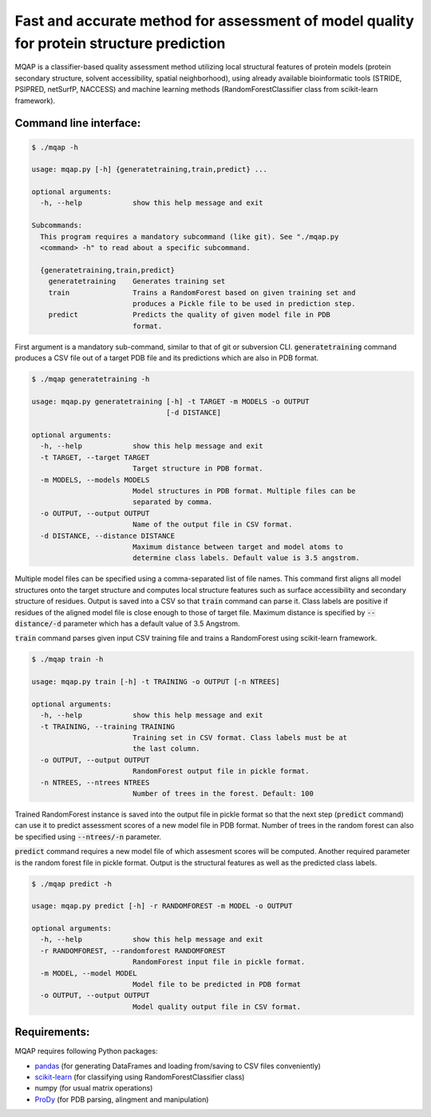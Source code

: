 =========================================================================================
Fast and accurate method for assessment of model quality for protein structure prediction
=========================================================================================

MQAP is a classifier-based quality assessment method utilizing local structural features of protein models (protein secondary structure, solvent accessibility, spatial neighborhood), using already available bioinformatic tools (STRIDE, PSIPRED, netSurfP, NACCESS) and machine learning methods (RandomForestClassifier class from scikit-learn framework).

Command line interface:
=======================

.. code-block:: console

    $ ./mqap -h

    usage: mqap.py [-h] {generatetraining,train,predict} ...

    optional arguments:
      -h, --help            show this help message and exit

    Subcommands:
      This program requires a mandatory subcommand (like git). See "./mqap.py
      <command> -h" to read about a specific subcommand.

      {generatetraining,train,predict}
        generatetraining    Generates training set
        train               Trains a RandomForest based on given training set and
                            produces a Pickle file to be used in prediction step.
        predict             Predicts the quality of given model file in PDB
                            format.

First argument is a mandatory sub-command, similar to that of git or
subversion CLI. :code:`generatetraining` command produces a CSV file out of a target 
PDB file and its predictions which are also in PDB format.

.. code-block:: console

    $ ./mqap generatetraining -h

    usage: mqap.py generatetraining [-h] -t TARGET -m MODELS -o OUTPUT
                                    [-d DISTANCE]

    optional arguments:
      -h, --help            show this help message and exit
      -t TARGET, --target TARGET
                            Target structure in PDB format.
      -m MODELS, --models MODELS
                            Model structures in PDB format. Multiple files can be
                            separated by comma.
      -o OUTPUT, --output OUTPUT
                            Name of the output file in CSV format.
      -d DISTANCE, --distance DISTANCE
                            Maximum distance between target and model atoms to
                            determine class labels. Default value is 3.5 angstrom.

Multiple model files can be specified using a comma-separated list of file names. 
This command first aligns all model structures onto the target structure and
computes local structure features such as surface accessibility and secondary
structure of residues. Output is saved into a CSV so that :code:`train` command can
parse it. Class labels are positive if residues of the aligned model file is
close enough to those of target file. Maximum distance is specified by
:code:`--distance/-d` parameter which has a default value of 3.5 Angstrom.

:code:`train` command parses given input CSV training file and trains a RandomForest
using scikit-learn framework.


.. code-block:: console

    $ ./mqap train -h

    usage: mqap.py train [-h] -t TRAINING -o OUTPUT [-n NTREES]

    optional arguments:
      -h, --help            show this help message and exit
      -t TRAINING, --training TRAINING
                            Training set in CSV format. Class labels must be at
                            the last column.
      -o OUTPUT, --output OUTPUT
                            RandomForest output file in pickle format.
      -n NTREES, --ntrees NTREES
                            Number of trees in the forest. Default: 100

Trained RandomForest instance is saved into the output file in pickle format
so that the next step (:code:`predict` command) can use it to predict assessment
scores of a new model file in PDB format. Number of trees in the random forest
can also be specified using :code:`--ntrees/-n` parameter.

:code:`predict` command requires a new model file of which assesment scores will be
computed. Another required parameter is the random forest file in pickle
format. Output is the structural features as well as the predicted class
labels.

.. code-block:: console

    $ ./mqap predict -h

    usage: mqap.py predict [-h] -r RANDOMFOREST -m MODEL -o OUTPUT

    optional arguments:
      -h, --help            show this help message and exit
      -r RANDOMFOREST, --randomforest RANDOMFOREST
                            RandomForest input file in pickle format.
      -m MODEL, --model MODEL
                            Model file to be predicted in PDB format
      -o OUTPUT, --output OUTPUT
                            Model quality output file in CSV format.

Requirements:
=============

MQAP requires following Python packages:

- `pandas <http://pandas.pydata.org/>`_ (for generating DataFrames and loading from/saving to CSV files conveniently)
- `scikit-learn <http://scikit-learn.org/>`_ (for classifying using RandomForestClassifier class)
- numpy (for usual matrix operations)
- `ProDy <http://www.csb.pitt.edu/prody/>`_ (for PDB parsing, alingment and manipulation)


